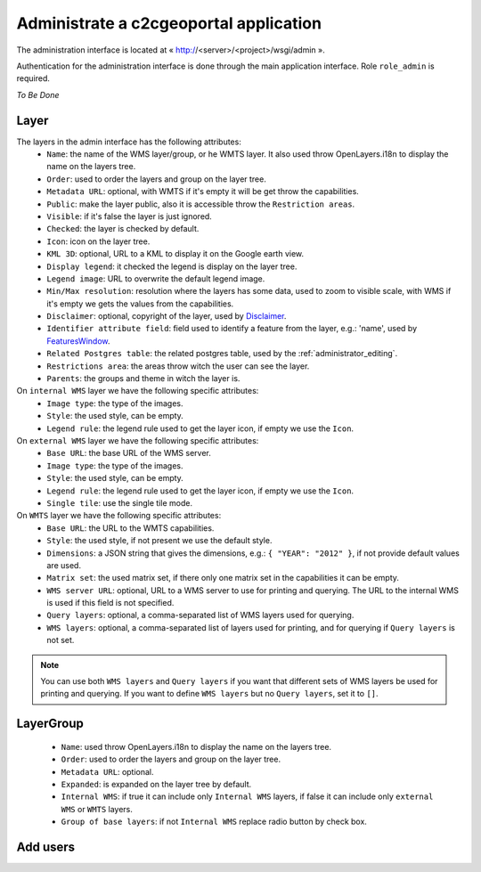 .. _administrator_administrate:

Administrate a c2cgeoportal application
=======================================

The administration interface is located at « http://<server>/<project>/wsgi/admin ».

Authentication for the administration interface is done through the main application interface. Role ``role_admin`` is
required.

*To Be Done*

Layer
-----

The layers in the admin interface has the following attributes:
 *  ``Name``: the name of the WMS layer/group, or he WMTS layer.
    It also used throw OpenLayers.i18n to display the name on the layers tree.
 *  ``Order``: used to order the layers and group on the layer tree.
 *  ``Metadata URL``: optional, with WMTS if it's empty it will
    be get throw the capabilities.
 *  ``Public``: make the layer public, also it is accessible
    throw the ``Restriction areas``.
 *  ``Visible``: if it's false the layer is just ignored.
 *  ``Checked``: the layer is checked by default.
 *  ``Icon``: icon on the layer tree.
 *  ``KML 3D``: optional, URL to a KML to display it on the Google earth view.
 *  ``Display legend``: it checked the legend is display on the layer tree.
 *  ``Legend image``: URL to overwrite the default legend image.
 *  ``Min/Max resolution``: resolution where the layers has some data,
    used to zoom to visible scale, with WMS if it's empty we gets the values
    from the capabilities.
 *  ``Disclaimer``: optional, copyright of the layer, used by
    `Disclaimer <http://docs.camptocamp.net/cgxp/lib/plugins/Disclaimer.html>`_.
 *  ``Identifier attribute field``: field used to identify a feature from the
    layer, e.g.: 'name', used by
    `FeaturesWindow <http://docs.camptocamp.net/cgxp/lib/plugins/FeaturesWindow.html>`_.
 *  ``Related Postgres table``: the related postgres table,
    used by the :ref:`administrator_editing`.
 *  ``Restrictions area``: the areas throw witch the user can see the layer.
 *  ``Parents``: the groups and theme in witch the layer is.

On ``internal WMS`` layer we have the following specific attributes:
 *  ``Image type``: the type of the images.
 *  ``Style``: the used style, can be empty.
 *  ``Legend rule``: the legend rule used to get the layer icon,
    if empty we use the ``Icon``.

On ``external WMS`` layer we have the following specific attributes:
 *  ``Base URL``: the base URL of the WMS server.
 *  ``Image type``: the type of the images.
 *  ``Style``: the used style, can be empty.
 *  ``Legend rule``: the legend rule used to get the layer icon,
    if empty we use the ``Icon``.
 *  ``Single tile``: use the single tile mode.

On ``WMTS`` layer we have the following specific attributes:
 *  ``Base URL``: the URL to the WMTS capabilities.
 *  ``Style``: the used style, if not present we use the default style.
 *  ``Dimensions``: a JSON string that gives the dimensions,
    e.g.: ``{ "YEAR": "2012" }``, if not provide default values are used.
 *  ``Matrix set``: the used matrix set, if there only one matrix set
    in the capabilities it can be empty.
 *  ``WMS server URL``: optional, URL to a WMS server to use for printing
    and querying. The URL to the internal WMS is used if this field is not
    specified.
 *  ``Query layers``: optional, a comma-separated list of WMS layers
    used for querying.
 *  ``WMS layers``: optional, a comma-separated list of layers used for
    printing, and for querying if ``Query layers`` is not set.

.. note::
    You can use both ``WMS layers`` and ``Query layers`` if you want that
    different sets of WMS layers be used for printing and querying.
    If you want to define ``WMS layers`` but no ``Query layers``,
    set it to ``[]``.

LayerGroup
----------

 *  ``Name``: used throw OpenLayers.i18n to display the name on the layers tree.
 *  ``Order``: used to order the layers and group on the layer tree.
 *  ``Metadata URL``: optional.
 *  ``Expanded``: is expanded on the layer tree by default.
 *  ``Internal WMS``: if true it can include only ``Internal WMS`` layers,
    if false it can include only ``external WMS`` or ``WMTS`` layers.
 *  ``Group of base layers``: if not ``Internal WMS`` replace radio button by check box.

Add users
---------
